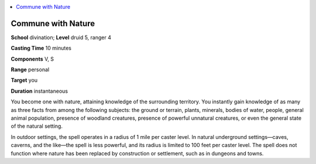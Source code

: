
.. _`corerulebook.spells.communewithnature`:

.. contents:: \ 

.. _`corerulebook.spells.communewithnature#commune_with_nature`:

Commune with Nature
====================

\ **School**\  divination; \ **Level**\  druid 5, ranger 4

\ **Casting Time**\  10 minutes

\ **Components**\  V, S

\ **Range**\  personal

\ **Target**\  you

\ **Duration**\  instantaneous

You become one with nature, attaining knowledge of the surrounding territory. You instantly gain knowledge of as many as three facts from among the following subjects: the ground or terrain, plants, minerals, bodies of water, people, general animal population, presence of woodland creatures, presence of powerful unnatural creatures, or even the general state of the natural setting.

In outdoor settings, the spell operates in a radius of 1 mile per caster level. In natural underground settings—caves, caverns, and the like—the spell is less powerful, and its radius is limited to 100 feet per caster level. The spell does not function where nature has been replaced by construction or settlement, such as in dungeons and towns.

